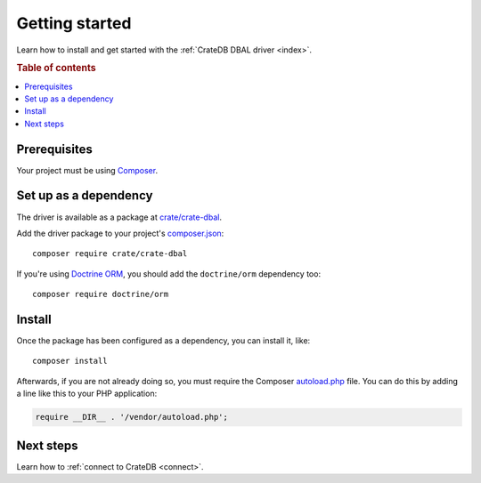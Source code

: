 ===============
Getting started
===============

Learn how to install and get started with the :ref:`CrateDB DBAL driver
<index>`.

.. rubric:: Table of contents

.. contents::
   :local:

Prerequisites
=============

Your project must be using `Composer`_.

Set up as a dependency
======================

The driver is available as a package at `crate/crate-dbal`_.

Add the driver package to your project's `composer.json`_::

    composer require crate/crate-dbal

If you're using `Doctrine ORM`_, you should add the ``doctrine/orm`` dependency
too::

    composer require doctrine/orm


Install
=======

Once the package has been configured as a dependency, you can install it, like::

    composer install

Afterwards, if you are not already doing so, you must require the Composer
`autoload.php`_ file. You can do this by adding a line like this to your PHP
application:

.. code-block:: php

    require __DIR__ . '/vendor/autoload.php';

.. SEEALSO::

    For more help with Composer, consult the `Composer documentation`_.

Next steps
==========

Learn how to :ref:`connect to CrateDB <connect>`.

.. _autoload.php: https://getcomposer.org/doc/01-basic-usage.md#autoloading
.. _Composer documentation: https://getcomposer.org
.. _Composer: https://getcomposer.org/
.. _composer.json: https://getcomposer.org/doc/01-basic-usage.md#composer-json-project-setup
.. _crate/crate-dbal: https://packagist.org/packages/crate/crate-dbal
.. _Doctrine ORM: https://www.doctrine-project.org/projects/orm.html
